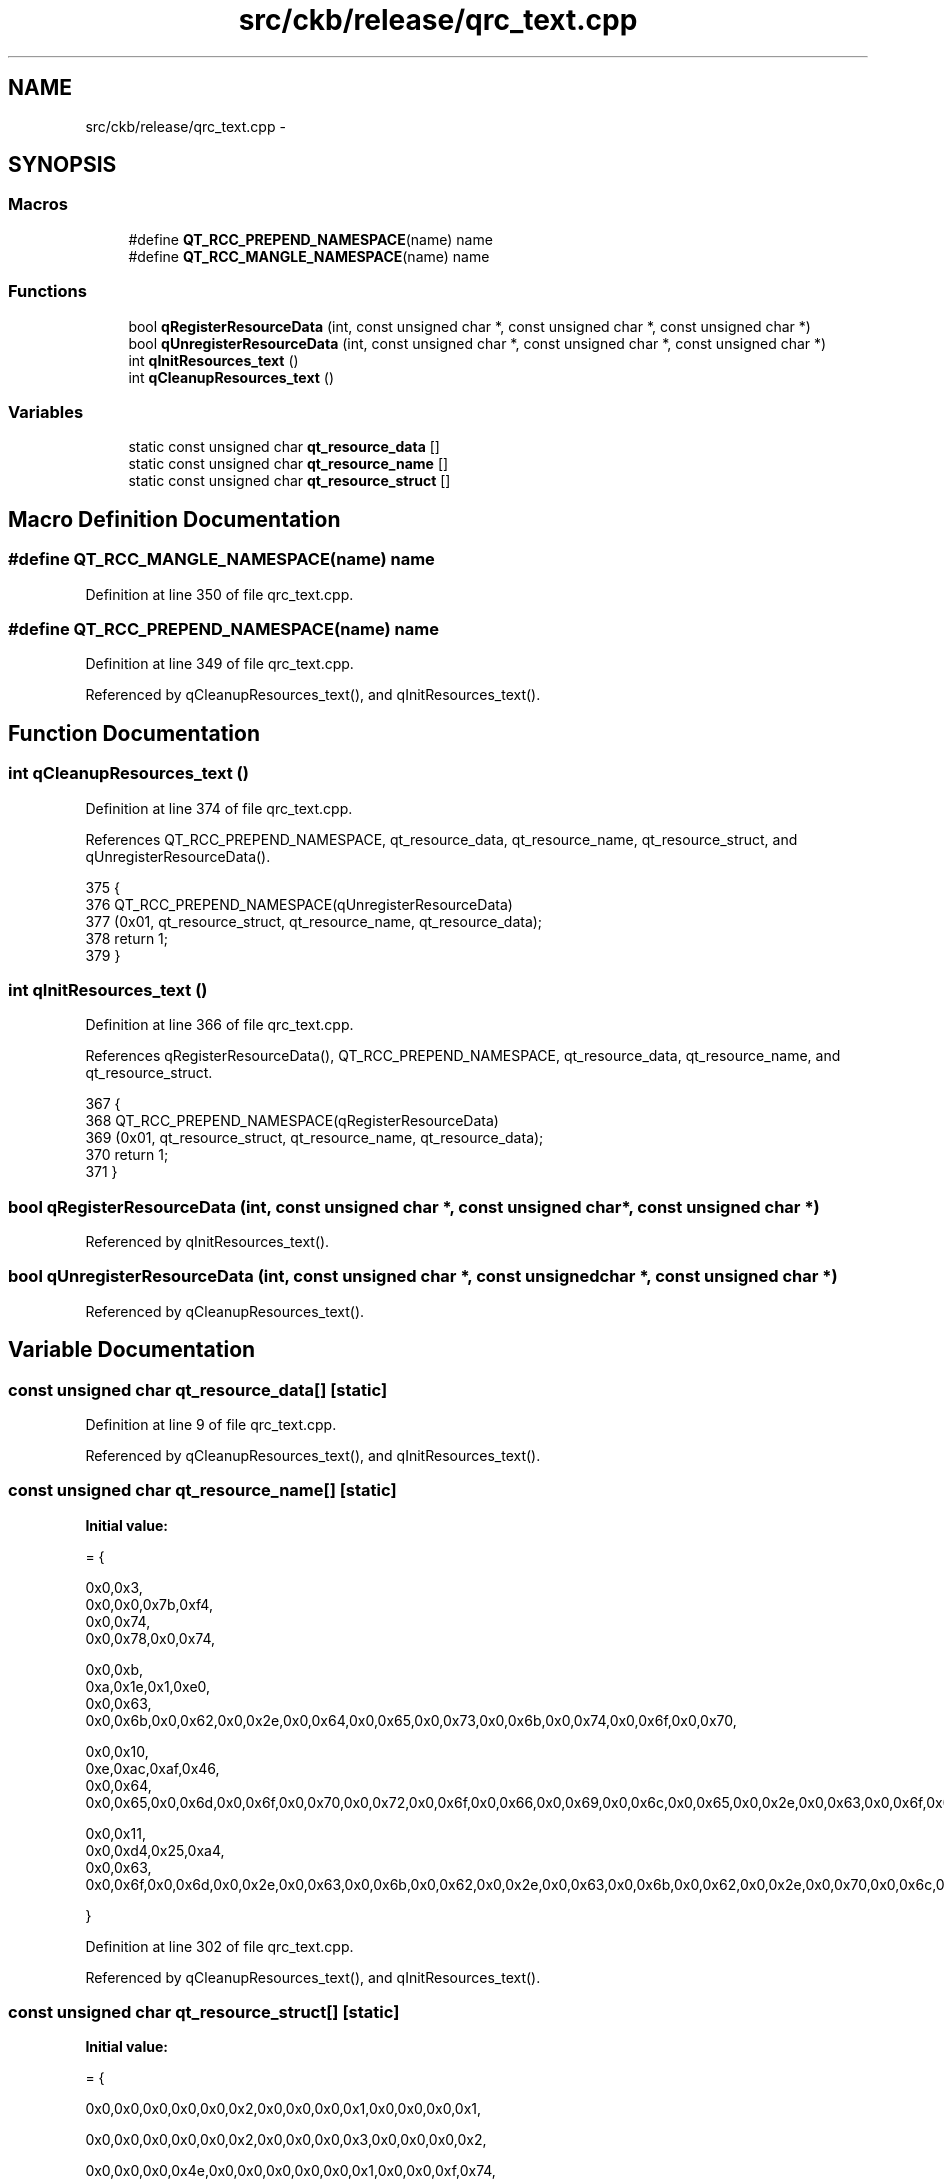 .TH "src/ckb/release/qrc_text.cpp" 3 "Wed May 24 2017" "Version beta-v0.2.8+testing at branch testing" "ckb-next" \" -*- nroff -*-
.ad l
.nh
.SH NAME
src/ckb/release/qrc_text.cpp \- 
.SH SYNOPSIS
.br
.PP
.SS "Macros"

.in +1c
.ti -1c
.RI "#define \fBQT_RCC_PREPEND_NAMESPACE\fP(name)   name"
.br
.ti -1c
.RI "#define \fBQT_RCC_MANGLE_NAMESPACE\fP(name)   name"
.br
.in -1c
.SS "Functions"

.in +1c
.ti -1c
.RI "bool \fBqRegisterResourceData\fP (int, const unsigned char *, const unsigned char *, const unsigned char *)"
.br
.ti -1c
.RI "bool \fBqUnregisterResourceData\fP (int, const unsigned char *, const unsigned char *, const unsigned char *)"
.br
.ti -1c
.RI "int \fBqInitResources_text\fP ()"
.br
.ti -1c
.RI "int \fBqCleanupResources_text\fP ()"
.br
.in -1c
.SS "Variables"

.in +1c
.ti -1c
.RI "static const unsigned char \fBqt_resource_data\fP []"
.br
.ti -1c
.RI "static const unsigned char \fBqt_resource_name\fP []"
.br
.ti -1c
.RI "static const unsigned char \fBqt_resource_struct\fP []"
.br
.in -1c
.SH "Macro Definition Documentation"
.PP 
.SS "#define QT_RCC_MANGLE_NAMESPACE(name)   name"

.PP
Definition at line 350 of file qrc_text\&.cpp\&.
.SS "#define QT_RCC_PREPEND_NAMESPACE(name)   name"

.PP
Definition at line 349 of file qrc_text\&.cpp\&.
.PP
Referenced by qCleanupResources_text(), and qInitResources_text()\&.
.SH "Function Documentation"
.PP 
.SS "int qCleanupResources_text ()"

.PP
Definition at line 374 of file qrc_text\&.cpp\&.
.PP
References QT_RCC_PREPEND_NAMESPACE, qt_resource_data, qt_resource_name, qt_resource_struct, and qUnregisterResourceData()\&.
.PP
.nf
375 {
376     QT_RCC_PREPEND_NAMESPACE(qUnregisterResourceData)
377        (0x01, qt_resource_struct, qt_resource_name, qt_resource_data);
378     return 1;
379 }
.fi
.SS "int qInitResources_text ()"

.PP
Definition at line 366 of file qrc_text\&.cpp\&.
.PP
References qRegisterResourceData(), QT_RCC_PREPEND_NAMESPACE, qt_resource_data, qt_resource_name, and qt_resource_struct\&.
.PP
.nf
367 {
368     QT_RCC_PREPEND_NAMESPACE(qRegisterResourceData)
369         (0x01, qt_resource_struct, qt_resource_name, qt_resource_data);
370     return 1;
371 }
.fi
.SS "bool qRegisterResourceData (int, const unsigned char *, const unsigned char *, const unsigned char *)"

.PP
Referenced by qInitResources_text()\&.
.SS "bool qUnregisterResourceData (int, const unsigned char *, const unsigned char *, const unsigned char *)"

.PP
Referenced by qCleanupResources_text()\&.
.SH "Variable Documentation"
.PP 
.SS "const unsigned char qt_resource_data[]\fC [static]\fP"

.PP
Definition at line 9 of file qrc_text\&.cpp\&.
.PP
Referenced by qCleanupResources_text(), and qInitResources_text()\&.
.SS "const unsigned char qt_resource_name[]\fC [static]\fP"
\fBInitial value:\fP
.PP
.nf
= {
  
  0x0,0x3,
  0x0,0x0,0x7b,0xf4,
  0x0,0x74,
  0x0,0x78,0x0,0x74,
    
  0x0,0xb,
  0xa,0x1e,0x1,0xe0,
  0x0,0x63,
  0x0,0x6b,0x0,0x62,0x0,0x2e,0x0,0x64,0x0,0x65,0x0,0x73,0x0,0x6b,0x0,0x74,0x0,0x6f,0x0,0x70,
    
  0x0,0x10,
  0xe,0xac,0xaf,0x46,
  0x0,0x64,
  0x0,0x65,0x0,0x6d,0x0,0x6f,0x0,0x70,0x0,0x72,0x0,0x6f,0x0,0x66,0x0,0x69,0x0,0x6c,0x0,0x65,0x0,0x2e,0x0,0x63,0x0,0x6f,0x0,0x6e,0x0,0x66,
    
  0x0,0x11,
  0x0,0xd4,0x25,0xa4,
  0x0,0x63,
  0x0,0x6f,0x0,0x6d,0x0,0x2e,0x0,0x63,0x0,0x6b,0x0,0x62,0x0,0x2e,0x0,0x63,0x0,0x6b,0x0,0x62,0x0,0x2e,0x0,0x70,0x0,0x6c,0x0,0x69,0x0,0x73,0x0,0x74,
  
  
}
.fi
.PP
Definition at line 302 of file qrc_text\&.cpp\&.
.PP
Referenced by qCleanupResources_text(), and qInitResources_text()\&.
.SS "const unsigned char qt_resource_struct[]\fC [static]\fP"
\fBInitial value:\fP
.PP
.nf
= {
  
  0x0,0x0,0x0,0x0,0x0,0x2,0x0,0x0,0x0,0x1,0x0,0x0,0x0,0x1,
  
  0x0,0x0,0x0,0x0,0x0,0x2,0x0,0x0,0x0,0x3,0x0,0x0,0x0,0x2,
  
  0x0,0x0,0x0,0x4e,0x0,0x0,0x0,0x0,0x0,0x1,0x0,0x0,0xf,0x74,
  
  0x0,0x0,0x0,0xc,0x0,0x0,0x0,0x0,0x0,0x1,0x0,0x0,0x0,0x0,
  
  0x0,0x0,0x0,0x28,0x0,0x1,0x0,0x0,0x0,0x1,0x0,0x0,0x0,0xc6,

}
.fi
.PP
Definition at line 327 of file qrc_text\&.cpp\&.
.PP
Referenced by qCleanupResources_text(), and qInitResources_text()\&.
.SH "Author"
.PP 
Generated automatically by Doxygen for ckb-next from the source code\&.
